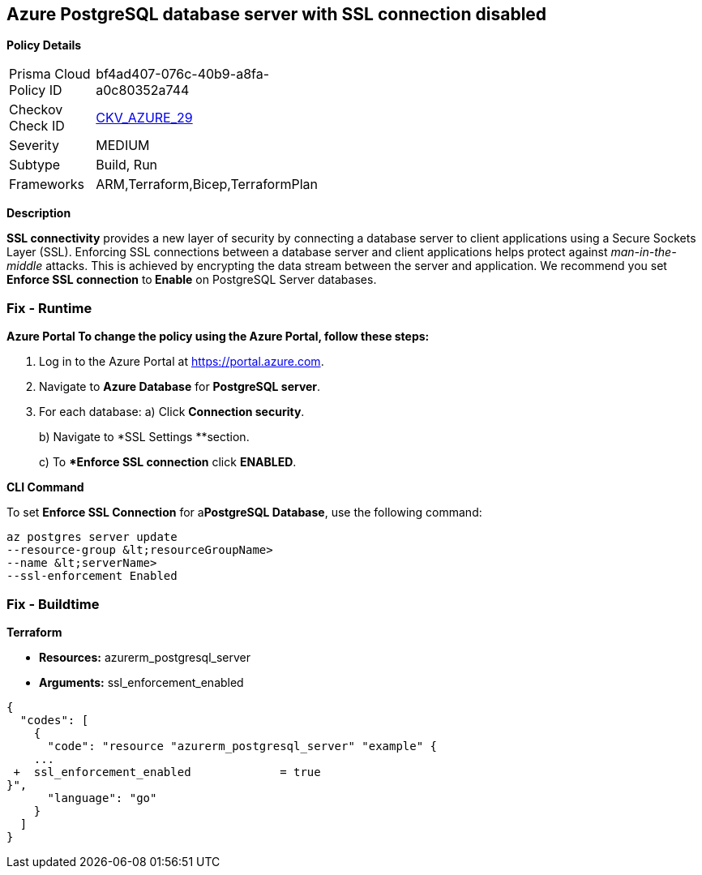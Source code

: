 == Azure PostgreSQL database server with SSL connection disabled


*Policy Details* 

[width=45%]
[cols="1,1"]
|=== 
|Prisma Cloud Policy ID 
| bf4ad407-076c-40b9-a8fa-a0c80352a744

|Checkov Check ID 
| https://github.com/bridgecrewio/checkov/tree/master/checkov/terraform/checks/resource/azure/PostgreSQLServerSSLEnforcementEnabled.py[CKV_AZURE_29]

|Severity
|MEDIUM

|Subtype
|Build, Run

|Frameworks
|ARM,Terraform,Bicep,TerraformPlan

|=== 



*Description* 


*SSL connectivity* provides a new layer of security by connecting a database server to client applications using a Secure Sockets Layer (SSL).
Enforcing SSL connections between a database server and client applications helps protect against _man-in-the-middle_ attacks.
This is achieved by encrypting the data stream between the server and application.
We recommend you set *Enforce SSL connection* to** Enable** on PostgreSQL Server databases.

=== Fix - Runtime


*Azure Portal To change the policy using the Azure Portal, follow these steps:* 



. Log in to the Azure Portal at https://portal.azure.com.

. Navigate to *Azure Database* for *PostgreSQL server*.

. For each database:  a) Click *Connection security*.
+
b) Navigate to *SSL Settings **section.
+
c) To **Enforce SSL connection* click *ENABLED*.


*CLI Command* 


To set *Enforce SSL Connection* for  a**PostgreSQL Database**, use the following command:
----
az postgres server update
--resource-group &lt;resourceGroupName>
--name &lt;serverName>
--ssl-enforcement Enabled
----

=== Fix - Buildtime


*Terraform* 


* *Resources:* azurerm_postgresql_server
* *Arguments:* ssl_enforcement_enabled


[source,go]
----
{
  "codes": [
    {
      "code": "resource "azurerm_postgresql_server" "example" {
    ...
 +  ssl_enforcement_enabled             = true
}",
      "language": "go"
    }
  ]
}
----
